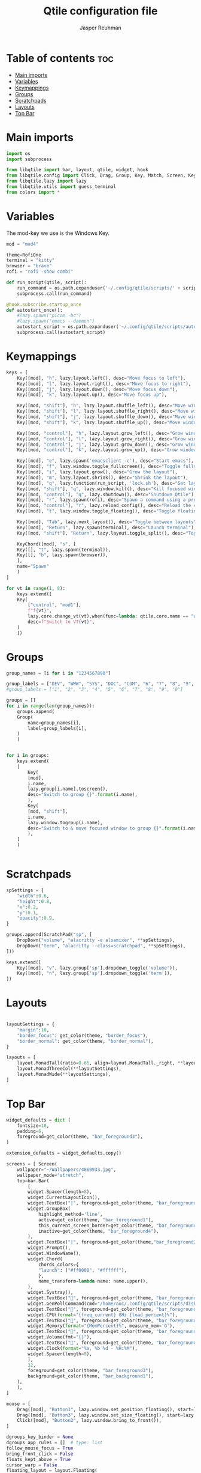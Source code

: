 #+AUTHOR: Jasper Reuhman
#+TITLE: Qtile configuration file
#+PROPERTY: header-args :tangle config.py

* Table of contents :toc:
- [[#main-imports][Main imports]]
- [[#variables][Variables]]
- [[#keymappings][Keymappings]]
- [[#groups][Groups]]
- [[#scratchpads][Scratchpads]]
- [[#layouts][Layouts]]
- [[#top-bar][Top Bar]]

* Main imports
#+BEGIN_SRC python
import os
import subprocess

from libqtile import bar, layout, qtile, widget, hook
from libqtile.config import Click, Drag, Group, Key, Match, Screen, KeyChord, DropDown, ScratchPad
from libqtile.lazy import lazy
from libqtile.utils import guess_terminal
from colors import *
#+END_SRC

* Variables

The mod-key we use is the Windows Key.

#+BEGIN_SRC python
mod = "mod4"

theme=RofiOne
terminal = "kitty"
browser = "brave" 
rofi = "rofi -show combi"

def run_script(qtile, script):
    run_command = os.path.expanduser('~/.config/qtile/scripts/' + script)
    subprocess.call(run_command)

@hook.subscribe.startup_once
def autostart_once():
    #lazy.spawn("picom -bc")
    #lazy.spawn("emacs --daemon")
    autostart_script = os.path.expanduser('~/.config/qtile/scripts/autostart.sh')
    subprocess.call(autostart_script)

#+END_SRC

* Keymappings

#+BEGIN_SRC python
keys = [
    Key([mod], "h", lazy.layout.left(), desc="Move focus to left"),
    Key([mod], "l", lazy.layout.right(), desc="Move focus to right"),
    Key([mod], "j", lazy.layout.down(), desc="Move focus down"),
    Key([mod], "k", lazy.layout.up(), desc="Move focus up"),

    Key([mod, "shift"], "h", lazy.layout.shuffle_left(), desc="Move window to the left"),
    Key([mod, "shift"], "l", lazy.layout.shuffle_right(), desc="Move window to the right"),
    Key([mod, "shift"], "j", lazy.layout.shuffle_down(), desc="Move window down"),
    Key([mod, "shift"], "k", lazy.layout.shuffle_up(), desc="Move window up"),

    Key([mod, "control"], "h", lazy.layout.grow_left(), desc="Grow window to the left"),
    Key([mod, "control"], "l", lazy.layout.grow_right(), desc="Grow window to the right"),
    Key([mod, "control"], "j", lazy.layout.grow_down(), desc="Grow window down"),
    Key([mod, "control"], "k", lazy.layout.grow_up(), desc="Grow window up"),

    Key([mod], "e", lazy.spawn('emacsclient -c'), desc="Start emacs"),
    Key([mod], "f", lazy.window.toggle_fullscreen(), desc="Toggle fullscreen on the focused window"),
    Key([mod], "i", lazy.layout.grow(), desc="Grow the layout"),
    Key([mod], "m", lazy.layout.shrink(), desc="Shrink the layout"),
    Key([mod], "q", lazy.function(run_script, 'lock.sh'), desc="Set layout to normal size"),
    Key([mod, "shift"], "q", lazy.window.kill(), desc="Kill focused window"),
    Key([mod, "control"], "q", lazy.shutdown(), desc="Shutdown Qtile"),
    Key([mod], "r", lazy.spawn(rofi), desc="Spawn a command using a prompt widget"),
    Key([mod, "control"], "r", lazy.reload_config(), desc="Reload the config"),
    Key([mod], "t", lazy.window.toggle_floating(), desc="Toggle floating on the focused window"),

    Key([mod], "Tab", lazy.next_layout(), desc="Toggle between layouts"),
    Key([mod], "Return", lazy.spawn(terminal), desc="Launch terminal"),
    Key([mod, "shift"], "Return", lazy.layout.toggle_split(), desc="Toggle between split and unsplit sides of stack"),

    KeyChord([mod], "s", [
	Key([], "t", lazy.spawn(terminal)),
	Key([], "b", lazy.spawn(browser)),
	],
	name="Spawn"
    )
]

for vt in range(1, 8):
    keys.extend([
	Key(
	    ["control", "mod1"],
	    f"f{vt}",
	    lazy.core.change_vt(vt).when(func=lambda: qtile.core.name == "wayland"),
	    desc=f"Switch to VT{vt}",
	)
    ])

#+END_SRC

* Groups

#+BEGIN_SRC python
group_names = [i for i in "1234567890"]

group_labels = ["DEV", "WWW", "SYS", "DOC", "COM", "6", "7", "8", "9", "MISC"]
#group_labels = ["1", "2", "3", "4", "5", "6", "7", "8", "9", "0"]

groups = []
for i in range(len(group_names)):
    groups.append(
	Group(
	    name=group_names[i],
	    label=group_labels[i],
	)
    )


for i in groups:
    keys.extend(
	[
	    Key(
		[mod],
		i.name,
		lazy.group[i.name].toscreen(),
		desc="Switch to group {}".format(i.name),
	    ),
	    Key(
		[mod, "shift"],
		i.name,
		lazy.window.togroup(i.name),
		desc="Switch to & move focused window to group {}".format(i.name),
	    ),
	]
    )


#+END_SRC

* Scratchpads

#+BEGIN_SRC python
spSettings = {
	"width":0.6,
	"height":0.8,
	"x":0.2,
	"y":0.1,
	"opacity":0.9,
}

groups.append(ScratchPad("sp", [
    DropDown("volume", "alacritty -e alsamixer", **spSettings),
    DropDown("term", "alacritty --class=scratchpad", **spSettings),
]))

keys.extend([
    Key([mod], "v", lazy.group['sp'].dropdown_toggle('volume')),
    Key([mod], "n", lazy.group['sp'].dropdown_toggle('term')),
])

#+END_SRC

* Layouts

#+BEGIN_SRC python

layoutSettings = {
    "margin":10,
    "border_focus": get_color(theme, "border_focus"),
    "border_normal": get_color(theme, "border_normal"),
}

layouts = [
    layout.MonadTall(ratio=0.65, align=layout.MonadTall._right, **layoutSettings),
    layout.MonadThreeCol(**layoutSettings),
    layout.MonadWide(**layoutSettings),
]

#+END_SRC

* Top Bar

#+BEGIN_SRC python
widget_defaults = dict (
    fontsize=18,
    padding=6,
    foreground=get_color(theme, "bar_foreground3"),
)

extension_defaults = widget_defaults.copy()

screens = [ Screen(
	wallpaper="~/Wallpapers/4860933.jpg",
	wallpaper_mode="stretch",
	top=bar.Bar(
	    [
		widget.Spacer(length=8),
		widget.CurrentLayoutIcon(),
		widget.TextBox("|", foreground=get_color(theme, "bar_foreground2")),
		widget.GroupBox(
		    highlight_method='line',
		    active=get_color(theme, "bar_foreground1"),
		    this_current_screen_border=get_color(theme, "bar_foreground2"),
		    inactive=get_color(theme, "bar_foreground4"),
		),
		widget.TextBox("|", foreground=get_color(theme,"bar_foreground2")),
		widget.Prompt(),
		widget.WindowName(),
		widget.Chord(
		    chords_colors={
			"launch": ("#ff0000", "#ffffff"),
		    },
		    name_transform=lambda name: name.upper(),
		),
		widget.Systray(),
		widget.TextBox("", foreground=get_color(theme, "bar_foreground2")),
		widget.GenPollCommand(cmd="/home/auc/.config/qtile/scripts/disk_free.sh", fmt="{}", update_interval=5),
		widget.TextBox("", foreground=get_color(theme, "bar_foreground2")),
		widget.CPU(format="{freq_current} GHz {load_percent}%"),
		widget.TextBox("", foreground=get_color(theme, "bar_foreground2")),
		widget.Memory(format="{MemPercent}%", measure_mem='G'),
		widget.TextBox("", foreground=get_color(theme, "bar_foreground2")),
		widget.Volume(fmt="{}"),
		widget.TextBox("", foreground=get_color(theme, "bar_foreground2")),
		widget.Clock(format="%a, %b %d - %H:%M"),
		widget.Spacer(length=8),
	    ],
	    32,
	    foreground=get_color(theme, "bar_foreground3"),
	    background=get_color(theme, "bar_background1"),
	),
    ),
]

mouse = [
    Drag([mod], "Button1", lazy.window.set_position_floating(), start=lazy.window.get_position()),
    Drag([mod], "Button3", lazy.window.set_size_floating(), start=lazy.window.get_size()),
    Click([mod], "Button2", lazy.window.bring_to_front()),
]

dgroups_key_binder = None
dgroups_app_rules = []  # type: list
follow_mouse_focus = True
bring_front_click = False
floats_kept_above = True
cursor_warp = False
floating_layout = layout.Floating(
    float_rules=[
	,*layout.Floating.default_float_rules,
	Match(wm_class="confirmreset"),  # gitk
	Match(wm_class="makebranch"),  # gitk
	Match(wm_class="maketag"),  # gitk
	Match(wm_class="ssh-askpass"),  # ssh-askpass
	Match(title="branchdialog"),  # gitk
	Match(title="pinentry"),  # GPG key password entry
    ]
)
auto_fullscreen = True
focus_on_window_activation = "smart"
reconfigure_screens = True

auto_minimize = True

wl_input_rules = None

wmname = "LG3D"
#+END_SRC
